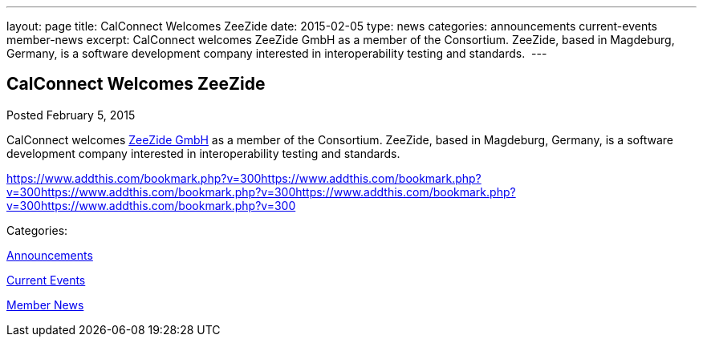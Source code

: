 ---
layout: page
title: CalConnect Welcomes ZeeZide
date: 2015-02-05
type: news
categories: announcements current-events member-news
excerpt: CalConnect welcomes ZeeZide GmbH as a member of the Consortium. ZeeZide, based in Magdeburg, Germany, is a software development company interested in interoperability testing and standards. 
---

== CalConnect Welcomes ZeeZide

[[node-136]]
Posted February 5, 2015 

CalConnect welcomes http://www.zeezide.com[ZeeZide GmbH] as a member of the Consortium. ZeeZide, based in Magdeburg, Germany, is a software development company interested in interoperability testing and standards.&nbsp;

https://www.addthis.com/bookmark.php?v=300https://www.addthis.com/bookmark.php?v=300https://www.addthis.com/bookmark.php?v=300https://www.addthis.com/bookmark.php?v=300https://www.addthis.com/bookmark.php?v=300

Categories:&nbsp;

link:/news/announcements[Announcements]

link:/news/current-events[Current Events]

link:/news/member-news[Member News]

